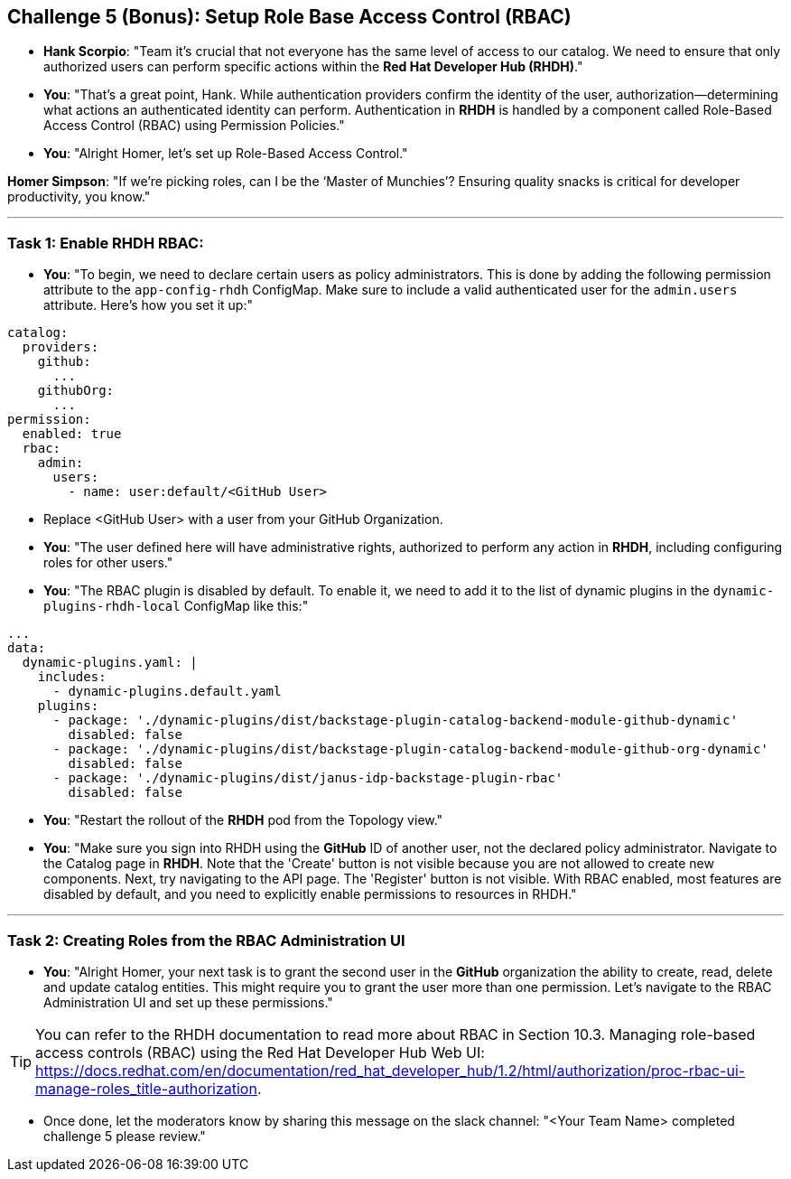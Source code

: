 == Challenge 5 (Bonus): Setup Role Base Access Control (RBAC)


* **Hank Scorpio**: "Team it's crucial that not everyone has the same level of access to our catalog. We need to ensure that only authorized users can perform specific actions within the **Red Hat Developer Hub (RHDH)**."

* **You**: "That's a great point, Hank. While authentication providers confirm the identity of the user, authorization—determining what actions an authenticated identity can perform. Authentication in **RHDH** is handled by a  component called Role-Based Access Control (RBAC) using Permission Policies."

* **You**: "Alright Homer, let’s set up Role-Based Access Control."

**Homer Simpson**: "If we’re picking roles, can I be the ‘Master of Munchies’? Ensuring quality snacks is critical for developer productivity, you know."

---

=== Task 1: Enable RHDH RBAC:

* **You**: "To begin, we need to declare certain users as policy administrators. This is done by adding the following permission attribute to the `app-config-rhdh` ConfigMap. Make sure to include a valid authenticated user for the `admin.users` attribute. Here’s how you set it up:"

```yaml
catalog:
  providers:
    github:
      ...
    githubOrg:
      ...
permission:
  enabled: true
  rbac:
    admin:
      users:
        - name: user:default/<GitHub User>
```
* Replace <GitHub User> with a user from your GitHub Organization.

* **You**: "The user defined here will have administrative rights, authorized to perform any action in **RHDH**, including configuring roles for other users."

* **You**: "The RBAC plugin is disabled by default. To enable it, we need to add it to the list of dynamic plugins in the `dynamic-plugins-rhdh-local` ConfigMap like this:"

```yaml
...
data:
  dynamic-plugins.yaml: |
    includes:
      - dynamic-plugins.default.yaml
    plugins:
      - package: './dynamic-plugins/dist/backstage-plugin-catalog-backend-module-github-dynamic'
        disabled: false
      - package: './dynamic-plugins/dist/backstage-plugin-catalog-backend-module-github-org-dynamic'
        disabled: false
      - package: './dynamic-plugins/dist/janus-idp-backstage-plugin-rbac'
        disabled: false
```

* **You**: "Restart the rollout of the **RHDH** pod from the Topology view."

* **You**: "Make sure you sign into RHDH using the **GitHub** ID of another user, not the declared policy administrator. Navigate to the Catalog page in **RHDH**. Note that the 'Create' button is not visible because you are not allowed to create new components. Next, try navigating to the API page. The 'Register' button is not visible. With RBAC enabled, most features are disabled by default, and you need to explicitly enable permissions to resources in RHDH."

---

=== Task 2: Creating Roles from the RBAC Administration UI

* **You**: "Alright Homer, your next task is to grant the second user in the **GitHub** organization the ability to create, read, delete and update catalog entities. This might require you to grant the user more than one permission. Let’s navigate to the RBAC Administration UI and set up these permissions."

TIP: You can refer to the RHDH documentation to read more about RBAC in Section 10.3. Managing role-based access controls (RBAC) using the Red Hat Developer Hub Web UI: https://docs.redhat.com/en/documentation/red_hat_developer_hub/1.2/html/authorization/proc-rbac-ui-manage-roles_title-authorization.

* Once done, let the moderators know by sharing this message on the slack channel: "<Your Team Name> completed challenge 5 please review." 